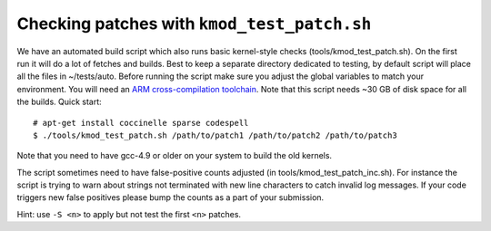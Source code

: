 .. Copyright (c) 2018 Netronome Systems, Inc.
.. _kmod_test_patch:

============================================
Checking patches with ``kmod_test_patch.sh``
============================================

We have an automated build script which also runs basic kernel-style checks
(tools/kmod_test_patch.sh). On the first run it will do a lot of fetches and
builds. Best to keep a separate directory dedicated to testing, by default
script will place all the files in ~/tests/auto. Before running the script make
sure you adjust the global variables to match your environment. You will need
an `ARM cross-compilation toolchain`_. Note that this script needs ~30 GB of
disk space for all the builds. Quick start::

    # apt-get install coccinelle sparse codespell
    $ ./tools/kmod_test_patch.sh /path/to/patch1 /path/to/patch2 /path/to/patch3

.. _`ARM cross-compilation toolchain`:
   https://www.kernel.org/pub/tools/crosstool/files/bin/x86_64/4.6.3/x86_64-gcc-4.6.3-nolibc_arm-unknown-linux-gnueabi.tar.xz

Note that you need to have gcc-4.9 or older on your system to build the old
kernels.

The script sometimes need to have false-positive counts adjusted (in
tools/kmod_test_patch_inc.sh). For instance the script is trying to warn about
strings not terminated with new line characters to catch invalid log messages.
If your code triggers new false positives please bump the counts as a part of
your submission.

Hint: use ``-S <n>`` to apply but not test the first ``<n>`` patches.

